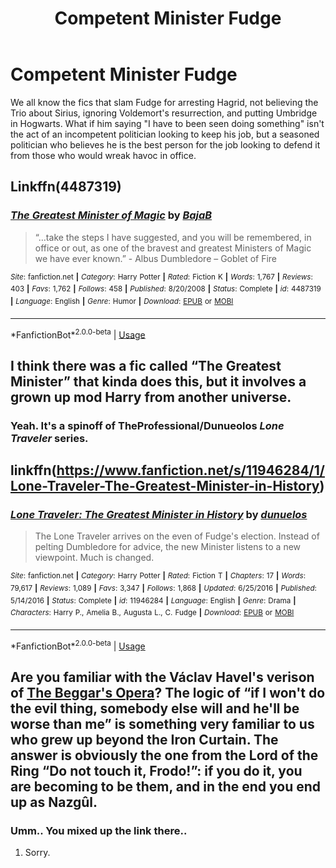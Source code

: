 #+TITLE: Competent Minister Fudge

* Competent Minister Fudge
:PROPERTIES:
:Author: Humdinger5000
:Score: 11
:DateUnix: 1593989537.0
:DateShort: 2020-Jul-06
:FlairText: Prompt
:END:
We all know the fics that slam Fudge for arresting Hagrid, not believing the Trio about Sirius, ignoring Voldemort's resurrection, and putting Umbridge in Hogwarts. What if him saying "I have to been seen doing something" isn't the act of an incompetent politician looking to keep his job, but a seasoned politician who believes he is the best person for the job looking to defend it from those who would wreak havoc in office.


** Linkffn(4487319)
:PROPERTIES:
:Author: CryptidGrimnoir
:Score: 5
:DateUnix: 1593999857.0
:DateShort: 2020-Jul-06
:END:

*** [[https://www.fanfiction.net/s/4487319/1/][*/The Greatest Minister of Magic/*]] by [[https://www.fanfiction.net/u/943028/BajaB][/BajaB/]]

#+begin_quote
  “...take the steps I have suggested, and you will be remembered, in office or out, as one of the bravest and greatest Ministers of Magic we have ever known.” - Albus Dumbledore -- Goblet of Fire
#+end_quote

^{/Site/:} ^{fanfiction.net} ^{*|*} ^{/Category/:} ^{Harry} ^{Potter} ^{*|*} ^{/Rated/:} ^{Fiction} ^{K} ^{*|*} ^{/Words/:} ^{1,767} ^{*|*} ^{/Reviews/:} ^{403} ^{*|*} ^{/Favs/:} ^{1,762} ^{*|*} ^{/Follows/:} ^{458} ^{*|*} ^{/Published/:} ^{8/20/2008} ^{*|*} ^{/Status/:} ^{Complete} ^{*|*} ^{/id/:} ^{4487319} ^{*|*} ^{/Language/:} ^{English} ^{*|*} ^{/Genre/:} ^{Humor} ^{*|*} ^{/Download/:} ^{[[http://www.ff2ebook.com/old/ffn-bot/index.php?id=4487319&source=ff&filetype=epub][EPUB]]} ^{or} ^{[[http://www.ff2ebook.com/old/ffn-bot/index.php?id=4487319&source=ff&filetype=mobi][MOBI]]}

--------------

*FanfictionBot*^{2.0.0-beta} | [[https://github.com/tusing/reddit-ffn-bot/wiki/Usage][Usage]]
:PROPERTIES:
:Author: FanfictionBot
:Score: 2
:DateUnix: 1593999869.0
:DateShort: 2020-Jul-06
:END:


** I think there was a fic called “The Greatest Minister” that kinda does this, but it involves a grown up mod Harry from another universe.
:PROPERTIES:
:Author: NiCommander
:Score: 2
:DateUnix: 1593993333.0
:DateShort: 2020-Jul-06
:END:

*** Yeah. It's a spinoff of TheProfessional/Dunueolos /Lone Traveler/ series.
:PROPERTIES:
:Author: Vercalos
:Score: 2
:DateUnix: 1594018955.0
:DateShort: 2020-Jul-06
:END:


** linkffn([[https://www.fanfiction.net/s/11946284/1/Lone-Traveler-The-Greatest-Minister-in-History]])
:PROPERTIES:
:Author: Wirenfeldt
:Score: 2
:DateUnix: 1594099218.0
:DateShort: 2020-Jul-07
:END:

*** [[https://www.fanfiction.net/s/11946284/1/][*/Lone Traveler: The Greatest Minister in History/*]] by [[https://www.fanfiction.net/u/2198557/dunuelos][/dunuelos/]]

#+begin_quote
  The Lone Traveler arrives on the even of Fudge's election. Instead of pelting Dumbledore for advice, the new Minister listens to a new viewpoint. Much is changed.
#+end_quote

^{/Site/:} ^{fanfiction.net} ^{*|*} ^{/Category/:} ^{Harry} ^{Potter} ^{*|*} ^{/Rated/:} ^{Fiction} ^{T} ^{*|*} ^{/Chapters/:} ^{17} ^{*|*} ^{/Words/:} ^{79,617} ^{*|*} ^{/Reviews/:} ^{1,089} ^{*|*} ^{/Favs/:} ^{3,347} ^{*|*} ^{/Follows/:} ^{1,868} ^{*|*} ^{/Updated/:} ^{6/25/2016} ^{*|*} ^{/Published/:} ^{5/14/2016} ^{*|*} ^{/Status/:} ^{Complete} ^{*|*} ^{/id/:} ^{11946284} ^{*|*} ^{/Language/:} ^{English} ^{*|*} ^{/Genre/:} ^{Drama} ^{*|*} ^{/Characters/:} ^{Harry} ^{P.,} ^{Amelia} ^{B.,} ^{Augusta} ^{L.,} ^{C.} ^{Fudge} ^{*|*} ^{/Download/:} ^{[[http://www.ff2ebook.com/old/ffn-bot/index.php?id=11946284&source=ff&filetype=epub][EPUB]]} ^{or} ^{[[http://www.ff2ebook.com/old/ffn-bot/index.php?id=11946284&source=ff&filetype=mobi][MOBI]]}

--------------

*FanfictionBot*^{2.0.0-beta} | [[https://github.com/tusing/reddit-ffn-bot/wiki/Usage][Usage]]
:PROPERTIES:
:Author: FanfictionBot
:Score: 3
:DateUnix: 1594099316.0
:DateShort: 2020-Jul-07
:END:


** Are you familiar with the Václav Havel's verison of [[https://en.wikipedia.org/wiki/The_Beggar's_Opera][The Beggar's Opera]]? The logic of “if I won't do the evil thing, somebody else will and he'll be worse than me” is something very familiar to us who grew up beyond the Iron Curtain. The answer is obviously the one from the Lord of the Ring “Do not touch it, Frodo!”: if you do it, you are becoming to be them, and in the end you end up as Nazgûl.
:PROPERTIES:
:Author: ceplma
:Score: 1
:DateUnix: 1594017454.0
:DateShort: 2020-Jul-06
:END:

*** Umm.. You mixed up the link there..
:PROPERTIES:
:Author: Vercalos
:Score: 1
:DateUnix: 1594019350.0
:DateShort: 2020-Jul-06
:END:

**** Sorry.
:PROPERTIES:
:Author: ceplma
:Score: 1
:DateUnix: 1594025615.0
:DateShort: 2020-Jul-06
:END:
